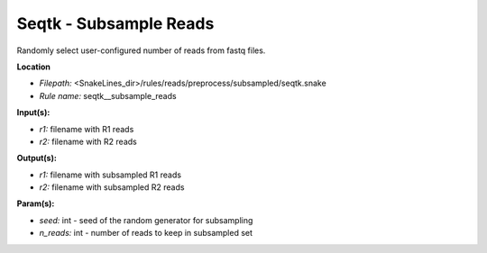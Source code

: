 Seqtk - Subsample Reads
---------------------------

Randomly select user-configured number of reads from fastq files.

**Location**

- *Filepath:* <SnakeLines_dir>/rules/reads/preprocess/subsampled/seqtk.snake
- *Rule name:* seqtk__subsample_reads

**Input(s):**

- *r1:* filename with R1 reads
- *r2:* filename with R2 reads

**Output(s):**

- *r1:* filename with subsampled R1 reads
- *r2:* filename with subsampled R2 reads

**Param(s):**

- *seed:* int - seed of the random generator for subsampling
- *n_reads:* int - number of reads to keep in subsampled set

